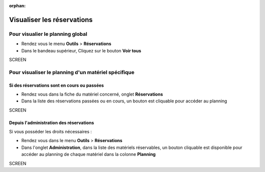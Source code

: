 :orphan:

Visualiser les réservations
===========================

Pour visualier le planning global
---------------------------------

* Rendez vous le menu **Outils** > **Réservations**
* Dans le bandeau supérieur, Cliquez sur le bouton **Voir tous**

SCREEN

Pour visualiser le planning d'un matériel spécifique
----------------------------------------------------

Si des réservations sont en cours ou passées
~~~~~~~~~~~~~~~~~~~~~~~~~~~~~~~~~~~~~~~~~~~~

* Rendez vous dans la fiche du matériel concerné, onglet **Réservations**
* Dans la liste des réservations passées ou en cours, un bouton est cliquable pour accéder au planning

SCREEN

Depuis l'administration des réservations
~~~~~~~~~~~~~~~~~~~~~~~~~~~~~~~~~~~~~~~~

Si vous posséder les droits nécessaires :

* Rendez vous dans le menu **Outils** > **Réservations**
* Dans l'onglet **Administration**, dans la liste des matériels réservables, un bouton cliquable est disponible pour accéder au planning de chaque matériel dans la colonne **Planning**

SCREEN
